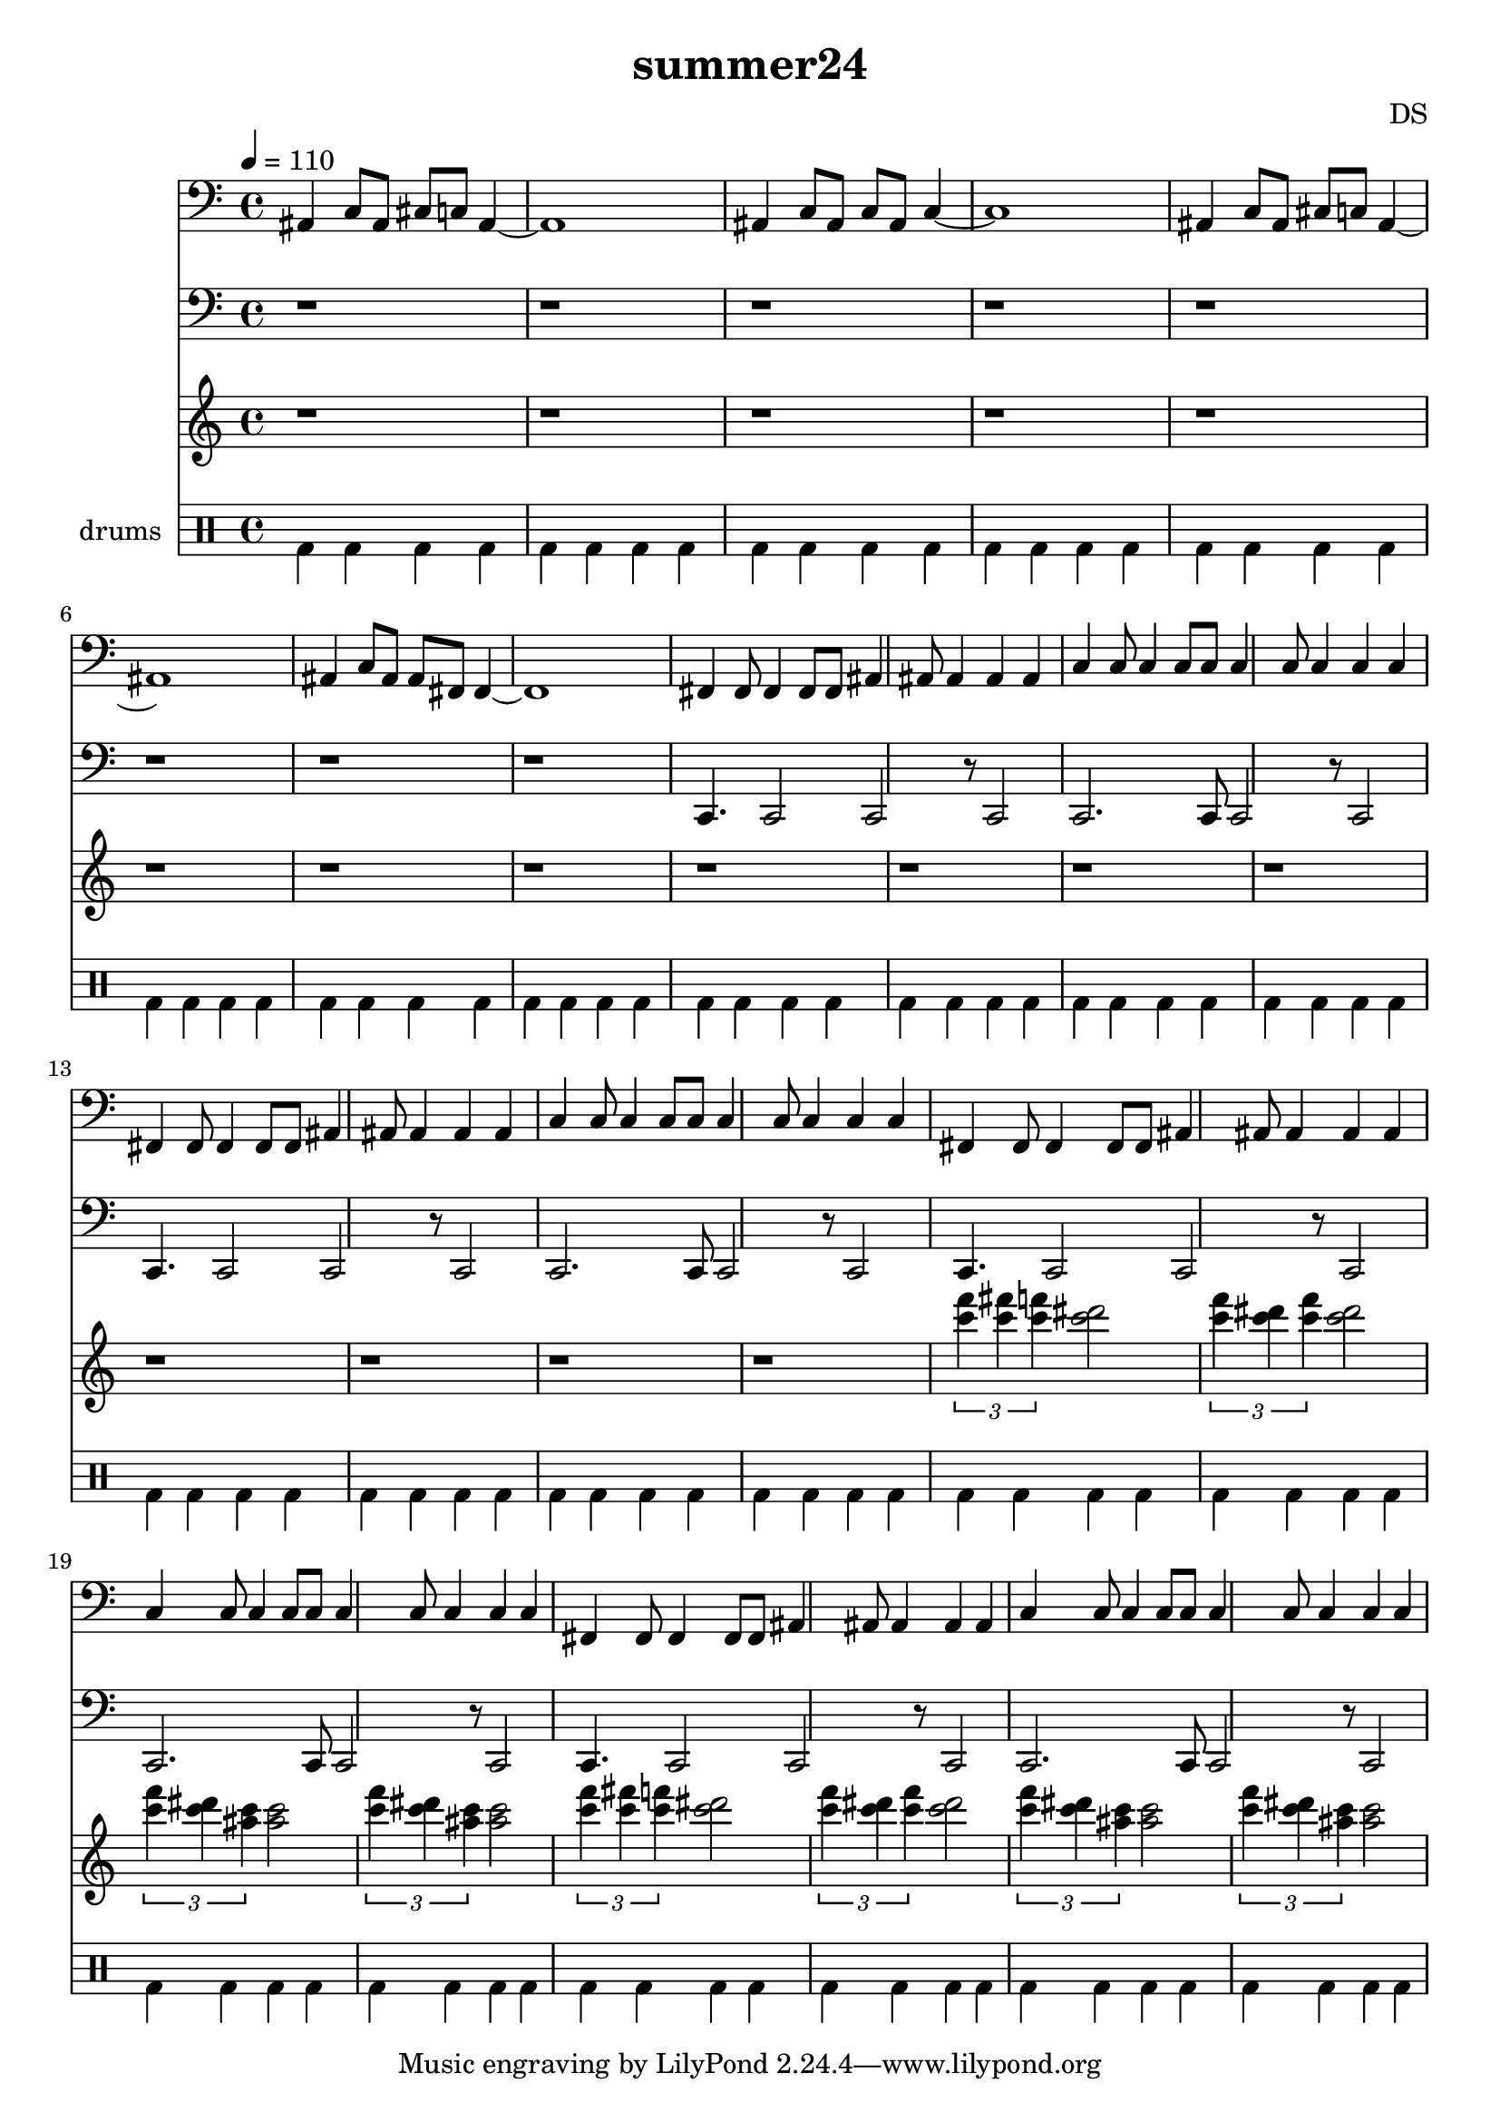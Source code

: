 \version "2.24.3"

\header {
  title = "summer24"
  composer = "DS"
}

% NOTE consider shifting everything besides drums up if playing all through single instrument

bdsn_I = \drummode {
  bd4 bd bd bd
  bd  bd bd bd
  bd4 bd bd bd
  bd  bd bd bd
}

drumbb = {
  \bdsn_I
  \bdsn_I
  \bdsn_I
  \bdsn_I
  \bdsn_I
  \bdsn_I
}

phraseTwo = \relative c''' {
  \tuplet 3/2 { <c f>4 <c fis> <c f> } <c dis>2
  \tuplet 3/2 { <c f>4 <c dis> <c f> } <c dis>2
  \tuplet 3/2 { <c f>4 <c dis> <c ais> } <c ais>2
  \tuplet 3/2 { <c f>4 <c dis> <c ais> } <c ais>2
}

highLine = {
  \clef treble
  
  r1 r r r
  r1 r r r
  r1 r r r
  r1 r r r
  \phraseTwo
  \phraseTwo
}

% TODO treble ... bass ... which is it

phraseOneTreble = \relative c, {
  fis4 fis8 fis4 fis8 fis8 ais4 ais8 ais4 ais4 ais4
    c4   c8   c4   c8   c8   c4   c8   c4   c4   c4
}

phraseOneBass = \relative c, {
  %6  8  10    8
  c4. c2 c2 r8 c2
  c2. c8 c2 r8 c2
}

phraseIntroTreble = \relative c {
  ais4 c8 ais cis   c ais4~1
  ais4 c8 ais   c ais   c4~1
  ais4 c8 ais cis   c ais4~1
  ais4 c8 ais ais fis fis4~1
}

phraseIntroBass = \relative c, {
  c4 c8 c c c c4~1
  c4 c8 c c c c4~1
  c4 c8 c c c c4~1
  c4 c8 c c c c4~1
}

trebleLine = {
  \clef bass
  \time 4/4
  \tempo 4=110
  
  \phraseIntroTreble
  
  \phraseOneTreble
  \phraseOneTreble
  \phraseOneTreble
  \phraseOneTreble
}

bassLine = {
  \clef bass
  \time 4/4
  \tempo 4=110
  
  r1 r r r
  r1 r r r
  %\phraseIntroBass
  
  \phraseOneBass
  \phraseOneBass
  \phraseOneBass
  \phraseOneBass
}

\score {
  <<
    \new Staff = "treble line" \trebleLine
    \new Staff = "bass line"  \bassLine 
    \new Staff = "high line" \highLine
    
    \new DrumStaff \with { instrumentName = "drums" }
    <<
      \new DrumVoice { \stemDown \drumbb }
    >>
  >>
  \layout { }
  \midi { }
}